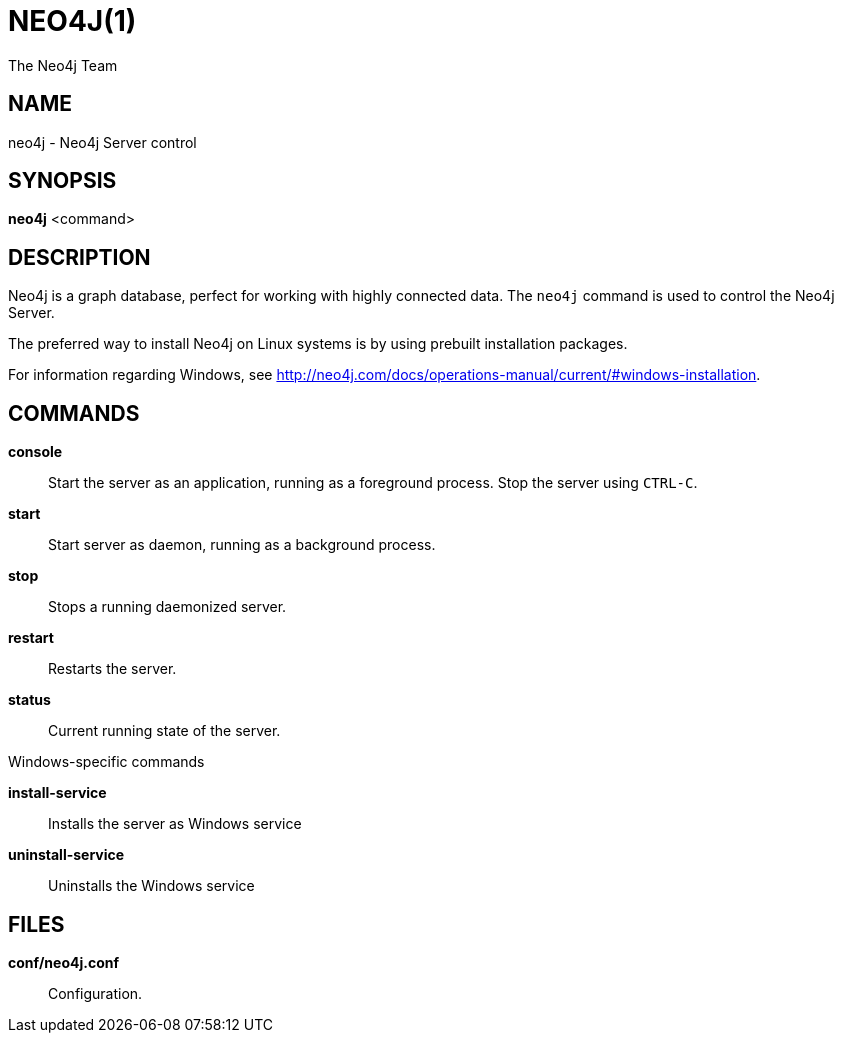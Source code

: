= NEO4J(1)
:author: The Neo4j Team

== NAME
neo4j - Neo4j Server control

[[neo4j-manpage]]
== SYNOPSIS

*neo4j* <command>

[[neo4j-manpage-description]]
== DESCRIPTION

Neo4j is a graph database, perfect for working with highly connected data.
The `neo4j` command is used to control the Neo4j Server.

The preferred way to install Neo4j on Linux systems is by using prebuilt installation packages.

For information regarding Windows, see http://neo4j.com/docs/operations-manual/current/#windows-installation.

[[neo4j-manpage-commands]]
== COMMANDS

*console*::
  Start the server as an application, running as a foreground process. Stop the server using `CTRL-C`.

*start*::
  Start server as daemon, running as a background process.

*stop*::
  Stops a running daemonized server.

*restart*::
  Restarts the server.

*status*::
  Current running state of the server.

.Windows-specific commands

*install-service*::
  Installs the server as Windows service

*uninstall-service*::
  Uninstalls the Windows service

[[neo4j-manpage-files]]
== FILES

*conf/neo4j.conf*::
  Configuration.

